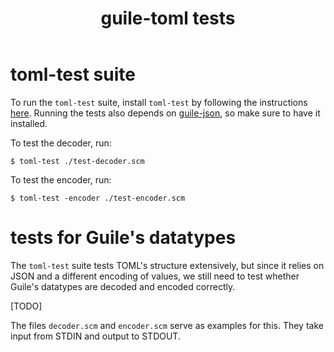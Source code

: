 #+title: guile-toml tests


* toml-test suite

To run the ~toml-test~ suite, install ~toml-test~ by following the instructions [[https://github.com/BurntSushi/toml-test/#installation][here]]. Running the tests also depends on [[https://github.com/aconchillo/guile-json][guile-json]], so make sure to have it installed.

To test the decoder, run:
#+begin_src shell
$ toml-test ./test-decoder.scm
#+end_src

To test the encoder, run:
#+begin_src shell
$ toml-test -encoder ./test-encoder.scm
#+end_src

* tests for Guile's datatypes

The ~toml-test~ suite tests TOML's structure extensively, but since it relies on JSON and a different encoding of values, we still need to test whether Guile's datatypes are decoded and encoded correctly.

[TODO]

The files ~decoder.scm~ and ~encoder.scm~ serve as examples for this. They take input from STDIN and output to STDOUT.
